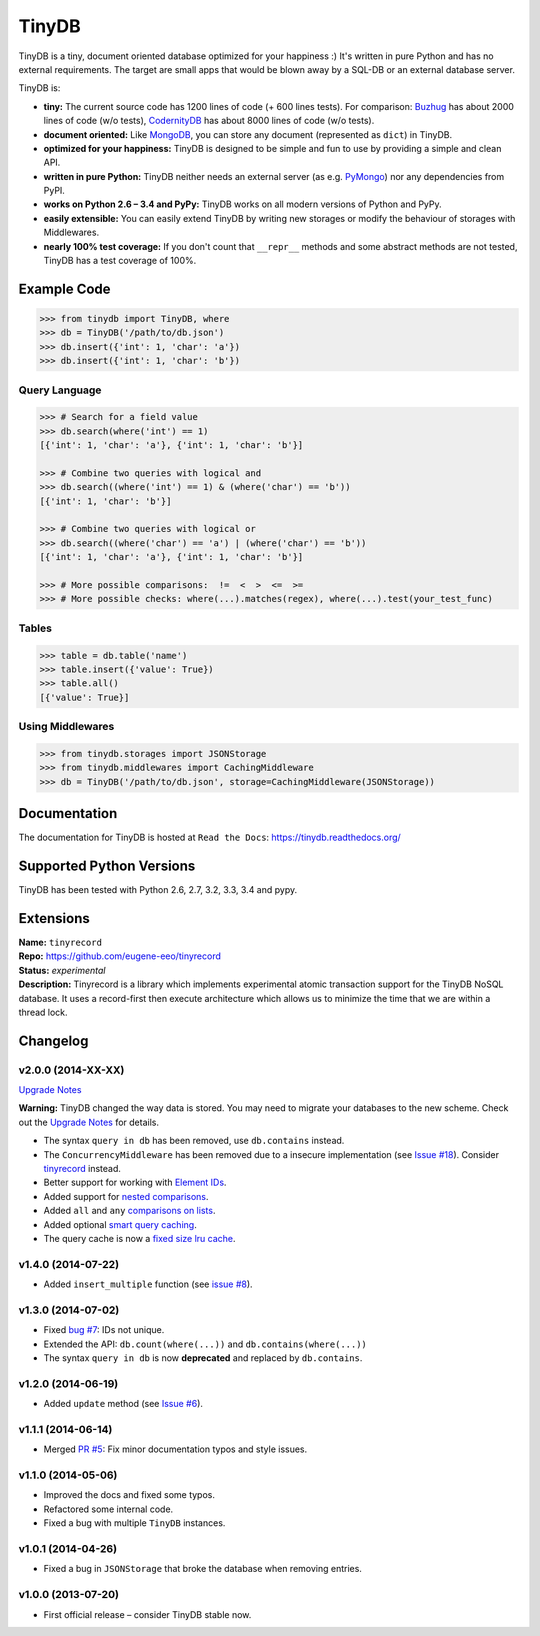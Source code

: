 TinyDB
######

|Build Status| |Coverage| |Version|

TinyDB is a tiny, document oriented database optimized for your happiness :)
It's written in pure Python and has no external requirements. The target are
small apps that would be blown away by a SQL-DB or an external database server.

TinyDB is:

- **tiny:** The current source code has 1200 lines of code (+ 600 lines tests).
  For comparison: Buzhug_ has about 2000 lines of
  code (w/o tests), CodernityDB_ has about 8000 lines of code (w/o tests).

- **document oriented:** Like MongoDB_, you can store any document
  (represented as ``dict``) in TinyDB.

- **optimized for your happiness:** TinyDB is designed to be simple and
  fun to use by providing a simple and clean API.

- **written in pure Python:** TinyDB neither needs an external server (as
  e.g. `PyMongo <http://api.mongodb.org/python/current/>`_) nor any dependencies
  from PyPI.

- **works on Python 2.6 – 3.4 and PyPy:** TinyDB works on all
  modern versions of Python and PyPy.

- **easily extensible:** You can easily extend TinyDB by writing new
  storages or modify the behaviour of storages with Middlewares.

- **nearly 100% test coverage:** If you don't count that ``__repr__``
  methods and some abstract methods are not tested, TinyDB has a test
  coverage of 100%.


Example Code
************

.. code-block:: python

    >>> from tinydb import TinyDB, where
    >>> db = TinyDB('/path/to/db.json')
    >>> db.insert({'int': 1, 'char': 'a'})
    >>> db.insert({'int': 1, 'char': 'b'})

Query Language
==============

.. code-block:: python

    >>> # Search for a field value
    >>> db.search(where('int') == 1)
    [{'int': 1, 'char': 'a'}, {'int': 1, 'char': 'b'}]

    >>> # Combine two queries with logical and
    >>> db.search((where('int') == 1) & (where('char') == 'b'))
    [{'int': 1, 'char': 'b'}]

    >>> # Combine two queries with logical or
    >>> db.search((where('char') == 'a') | (where('char') == 'b'))
    [{'int': 1, 'char': 'a'}, {'int': 1, 'char': 'b'}]

    >>> # More possible comparisons:  !=  <  >  <=  >=
    >>> # More possible checks: where(...).matches(regex), where(...).test(your_test_func)

Tables
======

.. code-block:: python

    >>> table = db.table('name')
    >>> table.insert({'value': True})
    >>> table.all()
    [{'value': True}]

Using Middlewares
=================

.. code-block:: python

    >>> from tinydb.storages import JSONStorage
    >>> from tinydb.middlewares import CachingMiddleware
    >>> db = TinyDB('/path/to/db.json', storage=CachingMiddleware(JSONStorage))


Documentation
*************

The documentation for TinyDB is hosted at ``Read the Docs``: https://tinydb.readthedocs.org/


Supported Python Versions
*************************

TinyDB has been tested with Python 2.6, 2.7, 3.2, 3.3, 3.4 and pypy.


Extensions
**********

| **Name:**        ``tinyrecord``
| **Repo:**        https://github.com/eugene-eeo/tinyrecord
| **Status:**      *experimental*
| **Description:** Tinyrecord is a library which implements experimental atomic
                   transaction support for the TinyDB NoSQL database. It uses a
                   record-first then execute architecture which allows us to
                   minimize the time that we are within a thread lock.


Changelog
*********

**v2.0.0** (2014-XX-XX)
=======================

`Upgrade Notes <tinydb.readthedocs.org/en/v2.0/upgrade.html#upgrade-v2-0>`_

**Warning:** TinyDB changed the way data is stored. You may need to migrate
your databases to the new scheme. Check out the `Upgrade Notes <tinydb.readthedocs.org/en/v2.0/upgrade.html#upgrade-v2-0>`_
for details.

- The syntax ``query in db`` has been removed, use ``db.contains`` instead.
- The ``ConcurrencyMiddleware`` has been removed due to a insecure implementation
  (see `Issue #18 <https://github.com/msiemens/tinydb/issues/18>`_).  Consider
  `tinyrecord <http://tinydb.readthedocs.org/en/v2.0/extensions.html#tinyrecord>`_ instead.

- Better support for working with `Element IDs <http://tinydb.readthedocs.org/en/v2.0/usage.html#using-element-ids>`_.
- Added support for `nested comparisons <http://tinydb.readthedocs.org/en/v2.0/usage.html#nested-queries>`_.
- Added ``all`` and ``any`` `comparisons on lists <http://tinydb.readthedocs.org/en/v2.0/usage.html#nested-queries>`_.
- Added optional `smart query caching <http://tinydb.readthedocs.org/en/v2.0/usage.html#smart-query-cache>`_.
- The query cache is now a `fixed size lru cache <http://tinydb.readthedocs.org/en/v2.0/usage.html#query-caching>`_.

**v1.4.0** (2014-07-22)
=======================

- Added ``insert_multiple`` function (see `issue #8 <https://github.com/msiemens/tinydb/issues/8>`_).

**v1.3.0** (2014-07-02)
=======================

- Fixed `bug #7 <https://github.com/msiemens/tinydb/issues/7>`_: IDs not unique.
- Extended the API: ``db.count(where(...))`` and ``db.contains(where(...))``
- The syntax ``query in db`` is now **deprecated** and replaced
  by ``db.contains``.

**v1.2.0** (2014-06-19)
=======================

- Added ``update`` method (see `Issue #6 <https://github.com/msiemens/tinydb/issues/6>`_).

**v1.1.1** (2014-06-14)
=======================

- Merged `PR #5 <https://github.com/msiemens/tinydb/pull/5>`_: Fix minor
  documentation typos and style issues.

**v1.1.0** (2014-05-06)
=======================

- Improved the docs and fixed some typos.
- Refactored some internal code.
- Fixed a bug with multiple ``TinyDB`` instances.

**v1.0.1** (2014-04-26)
=======================

- Fixed a bug in ``JSONStorage`` that broke the database when removing entries.

**v1.0.0** (2013-07-20)
=======================

- First official release – consider TinyDB stable now.



.. |Build Status| image:: http://img.shields.io/travis/msiemens/tinydb.svg?style=flat-square
   :target: https://travis-ci.org/msiemens/tinydb
.. |Coverage| image:: http://img.shields.io/coveralls/msiemens/tinydb.svg?style=flat-square
   :target: https://coveralls.io/r/msiemens/tinydb
.. |Version| image:: http://img.shields.io/pypi/v/tinydb.svg?style=flat-square
   :target: https://crate.io/packages/tinydb
.. _Buzhug: http://buzhug.sourceforge.net/
.. _CodernityDB: http://labs.codernity.com/codernitydb/
.. _MongoDB: http://mongodb.org/
